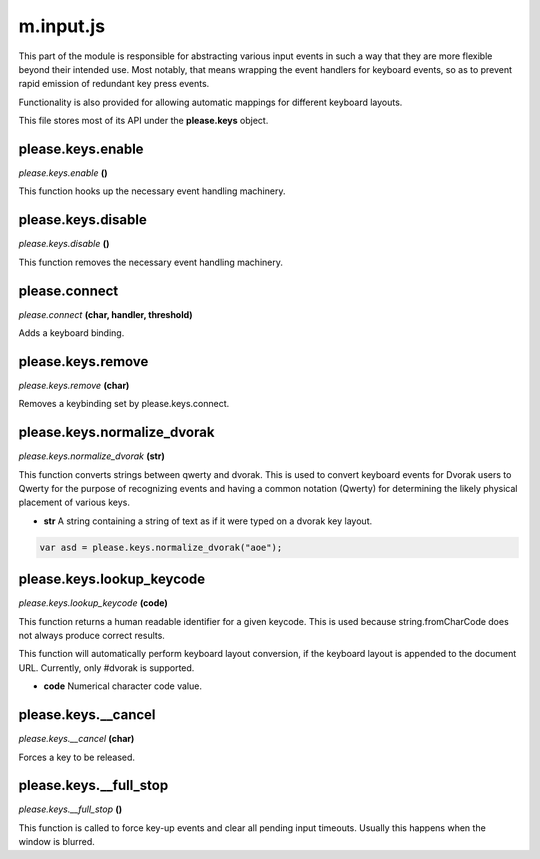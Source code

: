 

m.input.js
==========

This part of the module is responsible for abstracting various input
events in such a way that they are more flexible beyond their intended
use. Most notably, that means wrapping the event handlers for keyboard
events, so as to prevent rapid emission of redundant key press events.

Functionality is also provided for allowing automatic mappings for
different keyboard layouts.

This file stores most of its API under the **please.keys** object.




please.keys.enable
------------------
*please.keys.enable* **()**

This function hooks up the necessary event handling machinery.


please.keys.disable
-------------------
*please.keys.disable* **()**

This function removes the necessary event handling machinery.


please.connect
--------------
*please.connect* **(char, handler, threshold)**

Adds a keyboard binding.


please.keys.remove
------------------
*please.keys.remove* **(char)**

Removes a keybinding set by please.keys.connect.


please.keys.normalize\_dvorak
-----------------------------
*please.keys.normalize\_dvorak* **(str)**

This function converts strings between qwerty and dvorak. This is used
to convert keyboard events for Dvorak users to Qwerty for the purpose of
recognizing events and having a common notation (Qwerty) for determining
the likely physical placement of various keys.

-  **str** A string containing a string of text as if it were typed on a
   dvorak key layout.

.. code-block:: javascript

    var asd = please.keys.normalize_dvorak("aoe");


please.keys.lookup\_keycode
---------------------------
*please.keys.lookup\_keycode* **(code)**

This function returns a human readable identifier for a given keycode.
This is used because string.fromCharCode does not always produce correct
results.

This function will automatically perform keyboard layout conversion, if
the keyboard layout is appended to the document URL. Currently, only
#dvorak is supported.

-  **code** Numerical character code value.


please.keys.\_\_cancel
----------------------
*please.keys.\_\_cancel* **(char)**

Forces a key to be released.


please.keys.\_\_full\_stop
--------------------------
*please.keys.\_\_full\_stop* **()**

This function is called to force key-up events and clear all pending
input timeouts. Usually this happens when the window is blurred.


